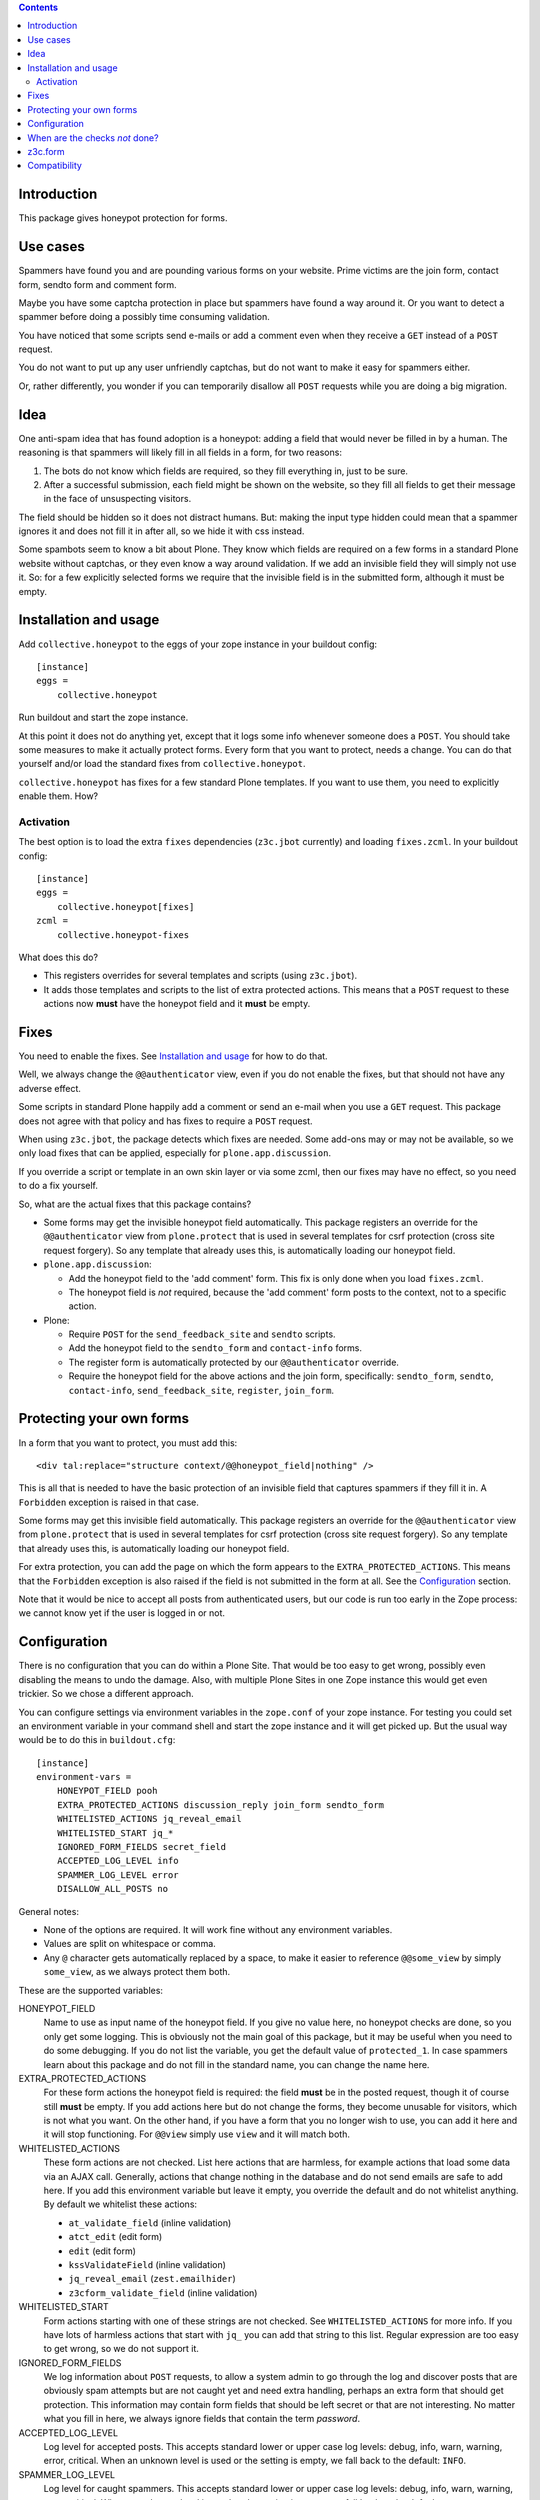 .. contents::
.. Table of contents


Introduction
============

This package gives honeypot protection for forms.

.. image:: https://secure.travis-ci.org/collective/collective.honeypot.png?branch=master
   :target: https://travis-ci.org/#!/collective/collective.honeypot


Use cases
=========

Spammers have found you and are pounding various forms on your
website.  Prime victims are the join form, contact form, sendto form
and comment form.

Maybe you have some captcha protection in place but spammers have
found a way around it.  Or you want to detect a spammer before doing a
possibly time consuming validation.

You have noticed that some scripts send e-mails or add a comment even
when they receive a ``GET`` instead of a ``POST`` request.

You do not want to put up any user unfriendly captchas, but do not
want to make it easy for spammers either.

Or, rather differently, you wonder if you can temporarily disallow all
``POST`` requests while you are doing a big migration.


Idea
====

One anti-spam idea that has found adoption is a honeypot: adding a
field that would never be filled in by a human.  The reasoning is that
spammers will likely fill in all fields in a form, for two reasons:

1. The bots do not know which fields are required, so they
   fill everything in, just to be sure.

2. After a successful submission, each field might be shown on the
   website, so they fill all fields to get their message in the face
   of unsuspecting visitors.

The field should be hidden so it does not distract humans.  But:
making the input type hidden could mean that a spammer ignores it and
does not fill it in after all, so we hide it with css instead.

Some spambots seem to know a bit about Plone.  They know which fields
are required on a few forms in a standard Plone website without
captchas, or they even know a way around validation.  If we add an
invisible field they will simply not use it.  So: for a few explicitly
selected forms we require that the invisible field is in the submitted
form, although it must be empty.


Installation and usage
======================

Add ``collective.honeypot`` to the eggs of your zope instance in your
buildout config::

  [instance]
  eggs =
      collective.honeypot

Run buildout and start the zope instance.

At this point it does not do anything yet, except that it logs some
info whenever someone does a ``POST``.  You should take some measures to
make it actually protect forms.  Every form that you want to protect,
needs a change.  You can do that yourself and/or load the standard
fixes from ``collective.honeypot``.

``collective.honeypot`` has fixes for a few standard Plone templates.
If you want to use them, you need to explicitly enable them.  How?


Activation
----------

The best option is to load the extra ``fixes`` dependencies
(``z3c.jbot`` currently) and loading ``fixes.zcml``.  In your
buildout config::

  [instance]
  eggs =
      collective.honeypot[fixes]
  zcml =
      collective.honeypot-fixes

What does this do?

- This registers overrides for several templates and scripts (using
  ``z3c.jbot``).

- It adds those templates and scripts to the list of extra protected
  actions.  This means that a ``POST`` request to these actions now
  **must** have the honeypot field and it **must** be empty.


Fixes
=====

You need to enable the fixes.  See `Installation and usage`_ for how
to do that.

Well, we always change the ``@@authenticator`` view, even if you do
not enable the fixes, but that should not have any adverse effect.

Some scripts in standard Plone happily add a comment or send an e-mail
when you use a ``GET`` request.  This package does not agree with that
policy and has fixes to require a ``POST`` request.

When using ``z3c.jbot``, the package detects which fixes are needed.
Some add-ons may or may not be
available, so we only load fixes that can be applied, especially for
``plone.app.discussion``.

If you override a script or template in an own skin layer or via some
zcml, then our fixes may have no effect, so you need to do a fix
yourself.

So, what are the actual fixes that this package contains?

- Some forms may get the invisible honeypot field automatically.  This
  package registers an override for the ``@@authenticator`` view from
  ``plone.protect`` that is used in several templates for csrf
  protection (cross site request forgery).  So any template that
  already uses this, is automatically loading our honeypot field.

- ``plone.app.discussion``:

  - Add the honeypot field to the 'add comment' form.  This fix is
    only done when you load ``fixes.zcml``.

  - The honeypot field is *not* required, because the 'add comment'
    form posts to the context, not to a specific action.

- Plone:

  - Require ``POST`` for the ``send_feedback_site`` and ``sendto``
    scripts.

  - Add the honeypot field to the ``sendto_form`` and ``contact-info``
    forms.

  - The register form is automatically protected by our
    ``@@authenticator`` override.

  - Require the honeypot field for the above actions and the join
    form, specifically: ``sendto_form``, ``sendto``, ``contact-info``,
    ``send_feedback_site``, ``register``, ``join_form``.



Protecting your own forms
=========================

In a form that you want to protect, you must add this::

  <div tal:replace="structure context/@@honeypot_field|nothing" />

This is all that is needed to have the basic protection of an
invisible field that captures spammers if they fill it in.  A
``Forbidden`` exception is raised in that case.

Some forms may get this invisible field automatically.  This package
registers an override for the ``@@authenticator`` view from
``plone.protect`` that is used in several templates for csrf
protection (cross site request forgery).  So any template that already
uses this, is automatically loading our honeypot field.

For extra protection, you can add the page on which the form appears
to the ``EXTRA_PROTECTED_ACTIONS``.  This means that the ``Forbidden``
exception is also raised if the field is not submitted in the form at
all.  See the Configuration_ section.

Note that it would be nice to accept all posts from authenticated
users, but our code is run too early in the Zope process: we cannot
know yet if the user is logged in or not.


Configuration
=============

There is no configuration that you can do within a Plone Site.  That
would be too easy to get wrong, possibly even disabling the means to
undo the damage.  Also, with multiple Plone Sites in one Zope instance
this would get even trickier.  So we chose a different approach.

You can configure settings via environment variables in the
``zope.conf`` of your zope instance.  For testing you could set an
environment variable in your command shell and start the zope instance
and it will get picked up.  But the usual way would be to do this in
``buildout.cfg``::

  [instance]
  environment-vars =
      HONEYPOT_FIELD pooh
      EXTRA_PROTECTED_ACTIONS discussion_reply join_form sendto_form
      WHITELISTED_ACTIONS jq_reveal_email
      WHITELISTED_START jq_*
      IGNORED_FORM_FIELDS secret_field
      ACCEPTED_LOG_LEVEL info
      SPAMMER_LOG_LEVEL error
      DISALLOW_ALL_POSTS no

General notes:

- None of the options are required.  It will work fine without any
  environment variables.

- Values are split on whitespace or comma.

- Any ``@`` character gets automatically replaced by a space, to make
  it easier to reference ``@@some_view`` by simply ``some_view``, as
  we always protect them both.

These are the supported variables:

HONEYPOT_FIELD
    Name to use as input name of the honeypot field.  If you give no
    value here, no honeypot checks are done, so you only get some
    logging.  This is obviously not the main goal of this package, but
    it may be useful when you need to do some debugging.  If you do
    not list the variable, you get the default value of
    ``protected_1``.  In case spammers learn about this package and do
    not fill in the standard name, you can change the name here.

EXTRA_PROTECTED_ACTIONS
    For these form actions the honeypot field is required: the field
    **must** be in the posted request, though it of course still **must**
    be empty.  If you add actions here but do not change the forms,
    they become unusable for visitors, which is not what you want.  On
    the other hand, if you have a form that you no longer wish to use,
    you can add it here and it will stop functioning.  For ``@@view``
    simply use ``view`` and it will match both.

WHITELISTED_ACTIONS
    These form actions are not checked.  List here actions that are
    harmless, for example actions that load some data via an AJAX
    call.  Generally, actions that change nothing in the database and
    do not send emails are safe to add here.  If you add this
    environment variable but leave it empty, you override the
    default and do not whitelist anything.  By default we whitelist
    these actions:

    - ``at_validate_field`` (inline validation)

    - ``atct_edit`` (edit form)

    - ``edit`` (edit form)

    - ``kssValidateField`` (inline validation)

    - ``jq_reveal_email`` (``zest.emailhider``)

    - ``z3cform_validate_field``  (inline validation)



WHITELISTED_START
    Form actions starting with one of these strings are not checked.
    See ``WHITELISTED_ACTIONS`` for more info.  If you have lots of
    harmless actions that start with ``jq_`` you can add that string
    to this list.  Regular expression are too easy to get wrong, so we
    do not support it.

IGNORED_FORM_FIELDS
    We log information about ``POST`` requests, to allow a system admin to
    go through the log and discover posts that are obviously spam
    attempts but are not caught yet and need extra handling, perhaps
    an extra form that should get protection.  This information may
    contain form fields that should be left secret or that are not
    interesting.  No matter what you fill in here, we always ignore
    fields that contain the term `password`.

ACCEPTED_LOG_LEVEL
    Log level for accepted posts.  This accepts standard lower or
    upper case log levels: debug, info, warn, warning, error,
    critical.  When an unknown level is used or the setting is empty,
    we fall back to the default: ``INFO``.

SPAMMER_LOG_LEVEL
    Log level for caught spammers.  This accepts standard lower or
    upper case log levels: debug, info, warn, warning, error,
    critical.  When an unknown level is used or the setting is empty,
    we fall back to the default: ``ERROR``.

DISALLOW_ALL_POSTS
    Set this to ``1``, ``on``, ``true``, or ``yes`` to disallow all
    ``POST`` requests.  This may be handy if you want to effectively
    make a Plone Site read-only, for example in preparation of a
    security release or when you are doing a big migration in a new
    zope instance and want to keep the old instance alive for the time
    being.  Note that, like the rest of the checks, this only has an
    effect in a Plone (or CMF) site, not in the Zope root.


When are the checks *not* done?
===============================

This package does not check fields on any ``GET`` requests, it actually blocks
the ``GET`` requests on selected forms and requires a ``POST`` there. Hence the
field checks only work on ``POST`` requests.

If you have made the ``HONEYPOT_FIELD`` configuration option empty, no
honeypot checks are done, so you only get some logging.

If Zope does any traversal, only the original action is checked.  For
example:

- A visitor makes a POST request to a ``my_form`` action.  The
  honeypot checks are done for that action.

- The ``my_form`` action may be an old-style CMF form controller
  action that calls a validation script ``validate_my_form``.  This
  validation script does *not* get honeypot checks.

- After validation, the action may do a traverse to a script
  ``do_action`` that does the real work, like changing the database or
  sending an email.  This script does *not* get honeypot checks.

As an aside, if you have such a setup, you should make sure the
``do_action`` script calls a validation script too and only accepts
``POST`` requests.  Otherwise a smart spammer can bypass the
``validate_my_form`` validation script by requesting the ``do_action``
script directly.  And he can bypass the honeypot checks by using a
``GET`` request.


z3c.form
========

You can easily add a honeypot field to a ``z3c.form``.  Just add a
``TextLine`` field to your form ``Interface`` definition, set the
``widgetFactory`` to the widget that ``collective.honeypot`` supplies,
and make it hidden.  Something like this::

  from collective.honeypot.z3cform.widget import HoneypotFieldWidget
  from z3c.form import form, interfaces
  from zope import schema
  from zope.interface import Interface

  class IHoneypot(Interface):
      # Keep field title empty so visitors do not see it.
      honeypot = schema.TextLine(title=u"", required=False)

  class MyForm(form.Form):
      fields = form.field.Fields(IHoneypot)

      def update(self):
          self.fields['honeypot'].widgetFactory = HoneypotFieldWidget
          self.fields['honeypot'].mode = interfaces.HIDDEN_MODE

See ``collective/honeypot/discussion/z3cformextender.py`` for an
example of how to extend an existing form, in this case the comment
form in ``plone.app.discussion``.


Compatibility
=============

This works on Plone 5.2.
